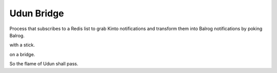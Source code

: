 Udun Bridge
===========

Process that subscribes to a Redis list to grab Kinto notifications and
transform them into Balrog notifications by poking Balrog.

with a stick.

on a bridge.

So the flame of Udun shall pass.
